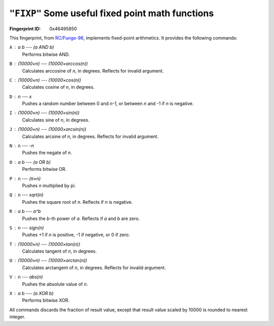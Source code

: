 .. _FIXP:

``"FIXP"`` Some useful fixed point math functions
---------------------------------------------------

:Fingerprint ID: 0x46495850

This fingerprint, from `RC/Funge-98`__, implements fixed-point arithmetics. It provides the following commands:

__ http://www.rcfunge98.com/rcsfingers.html#FIXP

``A`` : *a* *b* --- *(a AND b)*
    Performs bitwise AND.

``B`` : *(10000×n)* --- *(10000×arccos(n))*
    Calculates arccosine of *n*, in degrees. Reflects for invalid argument.

``C`` : *(10000×n)* --- *(10000×cos(n))*
    Calculates cosine of *n*, in degrees.

``D`` : *n* --- *x*
    Pushes a random number between 0 and *n*-1, or between *n* and -1 if *n* is negative.

``I`` : *(10000×n)* --- *(10000×sin(n))*
    Calculates sine of *n*, in degrees.

``J`` : *(10000×n)* --- *(10000×arcsin(n))*
    Calculates arcsine of *n*, in degrees. Reflects for invalid argument.

``N`` : *n* --- *-n*
    Pushes the negate of *n*.

``O`` : *a* *b* --- *(a OR b)*
    Performs bitwise OR.

``P`` : *n* --- *(π×n)*
    Pushes *n* multiplied by pi.

``Q`` : *n* --- *sqrt(n)*
    Pushes the square root of *n*. Reflects if *n* is negative.

``R`` : *a* *b* --- *a^b*
    Pushes the *b*-th power of *a*. Reflects if *a* and *b* are zero.

``S`` : *n* --- *sign(n)*
    Pushes +1 if *n* is positive, -1 if negative, or 0 if zero.

``T`` : *(10000×n)* --- *(10000×tan(n))*
    Calculates tangent of *n*, in degrees.

``U`` : *(10000×n)* --- *(10000×arctan(n))*
    Calculates arctangent of *n*, in degrees. Reflects for invalid argument.

``V`` : *n* --- *abs(n)*
    Pushes the absolute value of *n*.

``X`` : *a* *b* --- *(a XOR b)*
    Performs bitwise XOR.

All commands discards the fraction of result value, except that result value scaled by 10000 is rounded to nearest integer.

